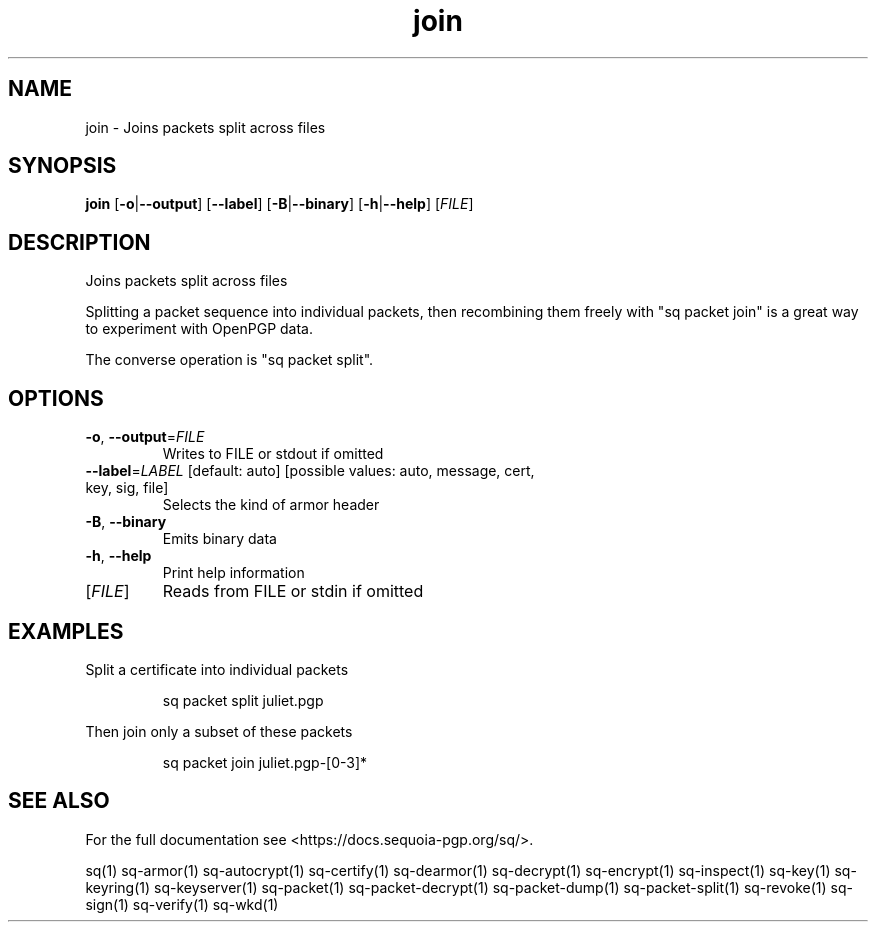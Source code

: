 .ie \n(.g .ds Aq \(aq
.el .ds Aq '
.TH join 1 "July 2022" "sq 0.26.0" "Sequoia Manual"
.SH NAME
join \- Joins packets split across files
.SH SYNOPSIS
\fBjoin\fR [\fB\-o\fR|\fB\-\-output\fR] [\fB\-\-label\fR] [\fB\-B\fR|\fB\-\-binary\fR] [\fB\-h\fR|\fB\-\-help\fR] [\fIFILE\fR] 
.SH DESCRIPTION
Joins packets split across files
.PP
Splitting a packet sequence into individual packets, then recombining
them freely with "sq packet join" is a great way to experiment with
OpenPGP data.
.PP
The converse operation is "sq packet split".
.SH OPTIONS
.TP
\fB\-o\fR, \fB\-\-output\fR=\fIFILE\fR
Writes to FILE or stdout if omitted
.TP
\fB\-\-label\fR=\fILABEL\fR [default: auto] [possible values: auto, message, cert, key, sig, file]
Selects the kind of armor header
.TP
\fB\-B\fR, \fB\-\-binary\fR
Emits binary data
.TP
\fB\-h\fR, \fB\-\-help\fR
Print help information
.TP
[\fIFILE\fR]
Reads from FILE or stdin if omitted
.SH EXAMPLES
 Split a certificate into individual packets
.PP
.nf
.RS
 sq packet split juliet.pgp
.RE
.fi
.PP
 Then join only a subset of these packets
.PP
.nf
.RS
 sq packet join juliet.pgp\-[0\-3]*
.RE
.fi
.SH "SEE ALSO"
For the full documentation see <https://docs.sequoia\-pgp.org/sq/>.
.PP
sq(1)
sq\-armor(1)
sq\-autocrypt(1)
sq\-certify(1)
sq\-dearmor(1)
sq\-decrypt(1)
sq\-encrypt(1)
sq\-inspect(1)
sq\-key(1)
sq\-keyring(1)
sq\-keyserver(1)
sq\-packet(1)
sq\-packet\-decrypt(1)
sq\-packet\-dump(1)
sq\-packet\-split(1)
sq\-revoke(1)
sq\-sign(1)
sq\-verify(1)
sq\-wkd(1)
